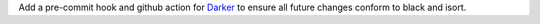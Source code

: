 Add a pre-commit hook and github action for `Darker <https://github.com/akaihola/darker>`_ to ensure all future changes conform to black and isort.
